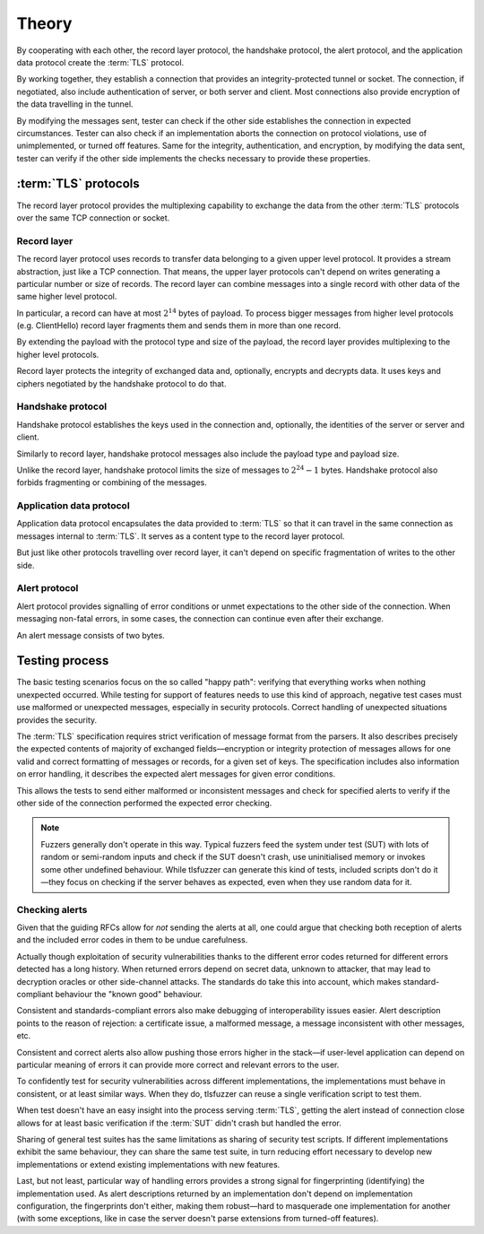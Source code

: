 ======
Theory
======

By cooperating with each other, the record layer protocol, the handshake
protocol, the alert protocol, and the application data protocol create
the :term:`TLS` protocol.

By working together, they establish a connection that provides an
integrity-protected tunnel or socket. The connection, if negotiated, also
include authentication of server, or both server and client. Most connections
also provide encryption of the data travelling in the tunnel.

By modifying the messages sent, tester can check if the other side
establishes the connection in expected circumstances. Tester can also check
if an implementation aborts the connection on protocol violations, use
of unimplemented, or turned off features. Same for the integrity,
authentication, and encryption, by modifying the data sent, tester can verify
if the other side implements the checks necessary to provide these properties.

:term:`TLS` protocols
=====================

The record layer protocol provides the multiplexing capability to
exchange the data from the other :term:`TLS` protocols over the same
TCP connection or socket.

Record layer
------------

The record layer protocol uses records to transfer data belonging to a given
upper level protocol.
It provides a stream abstraction, just like a TCP connection.
That means, the upper layer protocols can't depend on writes generating
a particular number or size of records.
The record layer can combine messages into a single
record with other data of the same higher level protocol.

In particular, a record can have at most :math:`2^{14}` bytes of payload.
To process bigger messages from higher level protocols (e.g. ClientHello)
record layer fragments them and sends them in more than one record.

By extending the payload with the protocol type and size of the payload,
the record layer provides multiplexing to the higher level protocols.

Record layer protects the integrity of exchanged data and, optionally,
encrypts and decrypts data.
It uses keys and ciphers negotiated by the
handshake protocol to do that.

Handshake protocol
------------------
Handshake protocol establishes the keys used in the
connection and, optionally, the identities of the server or
server and client.

Similarly to record layer, handshake protocol messages also include the
payload type and payload size.

Unlike the record layer, handshake protocol limits the size of messages
to :math:`2^{24}-1` bytes.
Handshake protocol also forbids fragmenting or combining of the messages.

Application data protocol
-------------------------

Application data protocol encapsulates the data provided to :term:`TLS`
so that it can travel in the same connection as messages internal to
:term:`TLS`. It serves as a content type to the record layer protocol.

But just like other protocols travelling over record layer, it can't depend
on specific fragmentation of writes to the other side.

Alert protocol
--------------

Alert protocol provides signalling of error conditions or unmet expectations
to the other side of the connection.
When messaging non-fatal errors, in some cases, the connection can continue
even after their exchange.

An alert message consists of two bytes.

Testing process
=================

The basic testing scenarios focus on the so called "happy path":
verifying that everything works when nothing unexpected occurred.
While testing for support of features needs to
use this kind of approach, negative test cases must use malformed or
unexpected messages, especially in security protocols.
Correct handling of unexpected situations provides the security.

The :term:`TLS` specification requires strict verification of message
format from the parsers.
It also describes precisely the expected contents of majority of exchanged
fields—encryption or integrity protection of messages allows for one
valid and correct formatting of messages or records, for a given set of
keys.
The specification includes also information on error handling,
it describes the expected alert messages for given error conditions.

This allows the tests to send either malformed or inconsistent messages and
check for specified alerts to verify if the other side of the connection
performed the expected error checking.

.. note::
   Fuzzers generally don't operate in this way.
   Typical fuzzers
   feed the system under test (SUT) with lots of random or semi-random inputs
   and check if the SUT doesn't crash, use uninitialised memory or invokes
   some other undefined behaviour. While tlsfuzzer can generate this
   kind of tests, included scripts don't do it—they
   focus on checking if the server behaves as expected, even when they use
   random data for it.

Checking alerts
---------------

Given that the guiding RFCs allow for *not* sending the alerts at all, one
could argue that checking both reception of alerts and
the included error codes in them to be undue carefulness.

Actually though exploitation of security vulnerabilities thanks to
the different error codes returned for different errors detected
has a long history.
When returned errors depend on secret data, unknown to attacker, that may lead
to decryption oracles or other side-channel attacks.
The standards do take this into account, which makes standard-compliant
behaviour the "known good" behaviour.

Consistent and standards-compliant errors also make debugging of
interoperability issues easier.
Alert description points to the reason of rejection: a certificate issue,
a malformed message, a message inconsistent with other messages, etc.

Consistent and correct alerts also allow pushing those errors higher in
the stack—if user-level application can depend on particular meaning of
errors it can provide more correct and relevant errors to the user.

To confidently test for security vulnerabilities across different
implementations, the implementations must behave in consistent, or at least
similar ways.
When they do, tlsfuzzer can reuse a single verification script to test
them.

When test doesn't have an easy insight into the process serving :term:`TLS`,
getting the alert instead of connection close allows for at least basic
verification if the :term:`SUT` didn't crash but handled the error.

Sharing of general test suites has the same limitations as sharing of security
test scripts.
If different implementations exhibit the same behaviour, they can share the
same test suite, in turn reducing effort necessary to develop new
implementations or extend existing implementations with new features.

Last, but not least, particular way of handling errors provides a strong signal
for fingerprinting (identifying) the implementation used.
As alert descriptions returned by an implementation don't depend on
implementation configuration, the fingerprints don't either, making them
robust—hard to masquerade one implementation for another
(with some exceptions, like in case the server doesn't parse extensions from
turned-off features).
